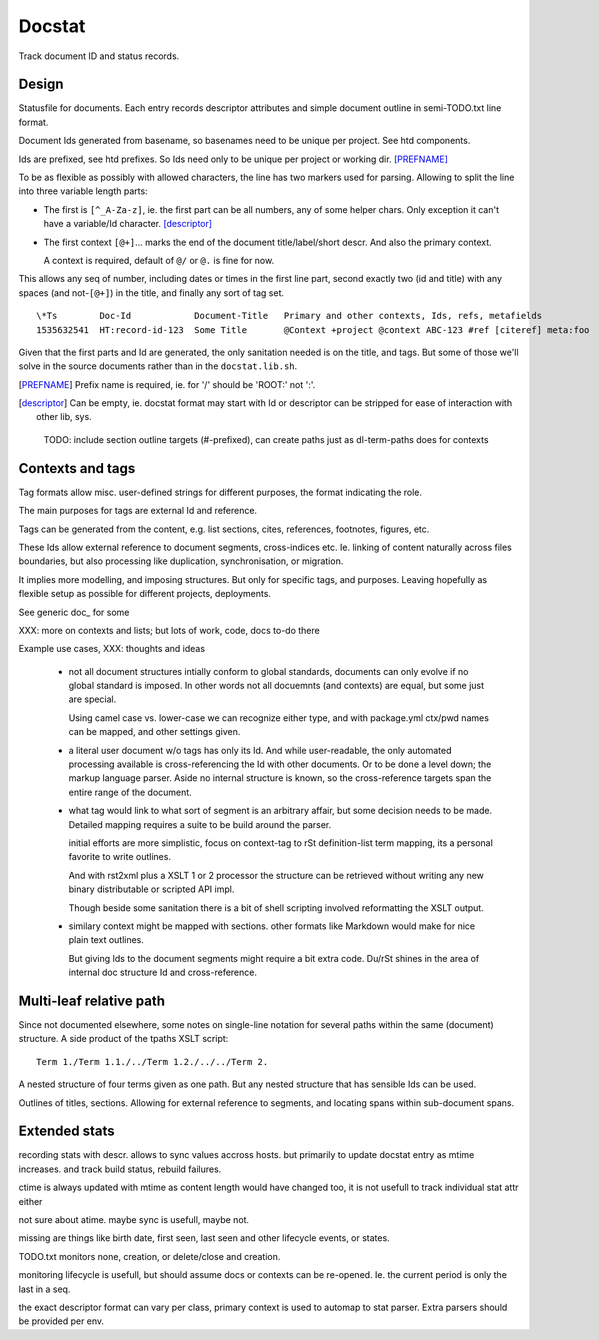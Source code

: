 Docstat
=======
Track document ID and status records.

Design
------
Statusfile for documents. Each entry records descriptor attributes and simple
document outline in semi-TODO.txt line format.

Document Ids generated from basename, so basenames need to be unique per
project. See htd components.

Ids are prefixed, see htd prefixes. So Ids need only to be unique per project
or working dir. [PREFNAME]_

To be as flexible as possibly with allowed characters, the line has two
markers used for parsing. Allowing to split the line into three variable length
parts:

- The first is ``[^_A-Za-z]``, ie. the first part can be all numbers, any of
  some helper chars. Only exception it can't have a variable/Id character.
  [descriptor]_

- The first context ``[@+]``\ ... marks the end of the document title/label/short descr.
  And also the primary context.

  A context is required, default of ``@/`` or ``@.`` is fine for now.

This allows any seq of number, including dates or times in the first line part,
second exactly two (id and title) with any spaces (and not-\ ``[@+]``) in the title,
and finally any sort of tag set.

::

    \*Ts        Doc-Id            Document-Title   Primary and other contexts, Ids, refs, metafields
    1535632541  HT:record-id-123  Some Title       @Context +project @context ABC-123 #ref [citeref] meta:foo

Given that the first parts and Id are generated, the only sanitation needed is
on the title, and tags. But some of those we'll solve in the source documents
rather than in the ``docstat.lib.sh``.

.. [PREFNAME] Prefix name is required, ie. for '/' should be 'ROOT:' not ':'.
.. [descriptor] Can be empty, ie. docstat format may start with Id or descriptor
   can be stripped for ease of interaction with other lib, sys.

..

  TODO: include section outline targets (#-prefixed), can create paths just as dl-term-paths does for contexts


Contexts and tags
-----------------
Tag formats allow misc. user-defined strings for different purposes, the format
indicating the role.

The main purposes for tags are external Id and reference.

Tags can be generated from the content, e.g. list sections, cites, references,
footnotes, figures, etc.

These Ids allow external reference to document segments, cross-indices etc. Ie.
linking of content naturally across files boundaries, but also processing like
duplication, synchronisation, or migration.

It implies more modelling, and imposing structures. But only for specific tags,
and purposes. Leaving hopefully as flexible setup as possible for different
projects, deployments.


See generic doc_ for some

XXX: more on contexts and lists; but lots of work, code, docs to-do there

Example use cases, XXX: thoughts and ideas

  - not all document structures intially conform to global standards, documents
    can only evolve if no global standard is imposed. In other words not all
    docuemnts (and contexts) are equal, but some just are special.

    Using camel case vs. lower-case we can recognize either type,
    and with package.yml ctx/pwd names can be mapped, and other settings given.

  - a literal user document w/o tags has only its Id. And while user-readable,
    the only automated processing available is cross-referencing the Id with
    other documents. Or to be done a level down; the markup language parser.
    Aside no internal structure is known, so the cross-reference targets span the
    entire range of the document.

  - what tag would link to what sort of segment is an arbitrary affair, but
    some decision needs to be made. Detailed mapping requires a suite to be
    build around the parser.

    initial efforts are more simplistic, focus on context-tag to rSt
    definition-list term mapping, its a personal favorite to write outlines.

    And with rst2xml plus a XSLT 1 or 2 processor the structure can be retrieved
    without writing any new binary distributable or scripted API impl.

    Though beside some sanitation there is a bit of shell scripting involved
    reformatting the XSLT output.

  - similary context might be mapped with sections.
    other formats like Markdown would make for nice plain text outlines.

    But giving Ids to the document segments might require a bit extra code.
    Du/rSt shines in the area of internal doc structure Id and cross-reference.


Multi-leaf relative path
------------------------
Since not documented elsewhere, some notes on single-line notation for several
paths within the same (document) structure. A side product of the tpaths XSLT
script::


    Term 1./Term 1.1./../Term 1.2./../../Term 2.

A nested structure of four terms given as one path.
But any nested structure that has sensible Ids can be used.

Outlines of titles, sections. Allowing for external reference to segments,
and locating spans within sub-document spans.


Extended stats
--------------
recording stats with descr. allows to sync values accross hosts.
but primarily to update docstat entry as mtime increases.
and track build status, rebuild failures.

ctime is always updated with mtime as content length would have changed too,
it is not usefull to track individual stat attr either

not sure about atime. maybe sync is usefull, maybe not.

missing are things like birth date, first seen, last seen and other lifecycle
events, or states.

TODO.txt monitors none, creation, or delete/close and creation.

monitoring lifecycle is usefull, but should assume docs or contexts can be
re-opened. Ie. the current period is only the last in a seq.

the exact descriptor format can vary per class, primary context is used to
automap to stat parser. Extra parsers should be provided per env.


